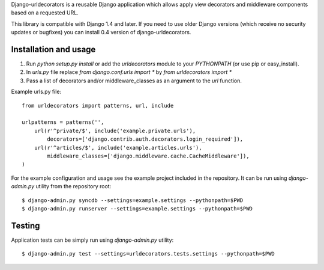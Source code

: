 Django-urldecorators is a reusable Django application which allows apply
view decorators and middleware components based on a requested URL.

This library is compatible with Django 1.4 and later. If you need to use
older Django versions (which receive no security updates or bugfixes) you
can install 0.4 version of django-urldecorators.


Installation and usage
======================

1) Run `python setup.py install` or add the `urldecorators` module to
   your `PYTHONPATH` (or use pip or easy_install).

2) In `urls.py` file replace `from django.conf.urls import *`
   by `from urldecorators import *`

3) Pass a list of decorators and/or middleware_classes as an argument
   to the `url` function.

Example urls.py file: ::

    from urldecorators import patterns, url, include

    urlpatterns = patterns('',
        url(r'^private/$', include('example.private.urls'),
            decorators=['django.contrib.auth.decorators.login_required']),
        url(r'^articles/$', include('example.articles.urls'),
            middleware_classes=['django.middleware.cache.CacheMiddleware']),
    )


For the example configuration and usage see the example project included
in the repository. It can be run using `django-admin.py` utility from the
repository root: ::

    $ django-admin.py syncdb --settings=example.settings --pythonpath=$PWD
    $ django-admin.py runserver --settings=example.settings --pythonpath=$PWD


Testing
=======

Application tests can be simply run using `django-admin.py` utility: ::

    $ django-admin.py test --settings=urldecorators.tests.settings --pythonpath=$PWD
